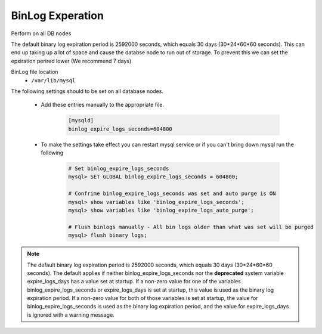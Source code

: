 BinLog Experation
=======
.. Config-Section-Start

Perform on all DB nodes

The default binary log expiration period is 2592000 seconds, which equals 30 days (30*24*60*60 seconds). This can end up taking up a lot of space and cause the databse node to run out of storage. 
To prevent this we can set the epxiration perired lower (We recommend 7 days)

BinLog file location 
    - ``/var/lib/mysql``

The following settings should to be set on all database nodes. 

    * Add these entries manually to the appropriate file.
        
        .. code-block:: 

           [mysqld]
           binlog_expire_logs_seconds=604800

    * To make the settings take effect you can restart mysql service or if you can't bring down mysql run the following 

        .. code-block:: bash

            # Set binlog_expire_logs_seconds
            mysql> SET GLOBAL binlog_expire_logs_seconds = 604800;

            # Confrime binlog_expire_logs_seconds was set and auto purge is ON
            mysql> show variables like 'binlog_expire_logs_seconds';
            mysql> show variables like 'binlog_expire_logs_auto_purge';
            
            # Flush binlogs manually - All bin logs older than what was set will be purged
            mysql> flush binary logs;

.. note:: 
    The default binary log expiration period is 2592000 seconds, which equals 30 days (30*24*60*60 seconds). 
    The default applies if neither binlog_expire_logs_seconds nor the **deprecated** system variable expire_logs_days has a value set at startup. 
    If a non-zero value for one of the variables binlog_expire_logs_seconds or expire_logs_days is set at startup, this value is used as the binary log expiration period. 
    If a non-zero value for both of those variables is set at startup, the value for binlog_expire_logs_seconds is used as the binary log expiration period, and the value for expire_logs_days is ignored with a warning message.
.. Config-Section-Stop

